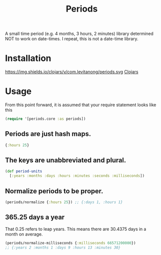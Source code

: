 #+TITLE: Periods

A small time period (e.g. 4 months, 3 hours, 2 minutes) library determined NOT
to work on date-times. I repeat, this is not a date-time library.

* Installation
https://img.shields.io/clojars/v/com.levitanong/periods.svg
[[https://clojars.org/com.levitanong/periods][Clojars]]

* Usage

From this point forward, it is assumed that your require statement looks like this
#+begin_src clojure
(require '[periods.core :as periods])
#+end_src

** Periods are just hash maps.
#+begin_src clojure
{:hours 25}
#+end_src

** The keys are unabbreviated and plural.
#+begin_src clojure
(def period-units
  [:years :months :days :hours :minutes :seconds :milliseconds])
#+end_src

** Normalize periods to be proper.
#+begin_src clojure
(periods/normalize {:hours 25}) ;; {:days 1, :hours 1}
#+end_src

** 365.25 days a year
That 0.25 refers to leap years. This means there are 30.4375 days in a month on
average.
#+begin_src clojure
(periods/normalize-milliseconds {:milliseconds 66571200000})
;; {:years 2 :months 1 :days 9 :hours 13 :minutes 30}
#+end_src
